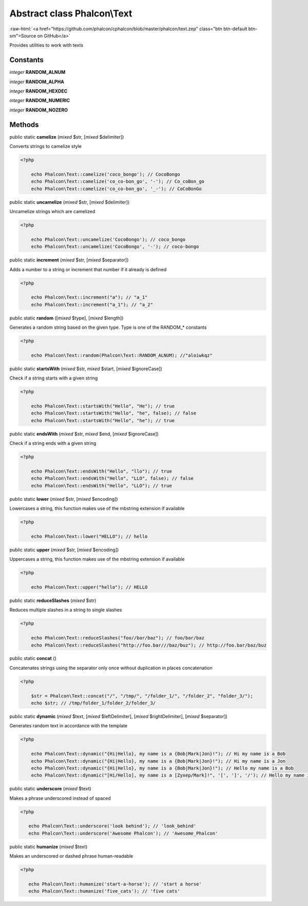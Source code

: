 Abstract class **Phalcon\\Text**
================================

.. role:: raw-html(raw)
   :format: html

:raw-html:`<a href="https://github.com/phalcon/cphalcon/blob/master/phalcon/text.zep" class="btn btn-default btn-sm">Source on GitHub</a>`

Provides utilities to work with texts


Constants
---------

*integer* **RANDOM_ALNUM**

*integer* **RANDOM_ALPHA**

*integer* **RANDOM_HEXDEC**

*integer* **RANDOM_NUMERIC**

*integer* **RANDOM_NOZERO**

Methods
-------

public static  **camelize** (*mixed* $str, [*mixed* $delimiter])

Converts strings to camelize style 

.. code-block:: php

    <?php

        echo Phalcon\Text::camelize('coco_bongo'); // CocoBongo
        echo Phalcon\Text::camelize('co_co-bon_go', '-'); // Co_coBon_go
        echo Phalcon\Text::camelize('co_co-bon_go', '_-'); // CoCoBonGo




public static  **uncamelize** (*mixed* $str, [*mixed* $delimiter])

Uncamelize strings which are camelized 

.. code-block:: php

    <?php

        echo Phalcon\Text::uncamelize('CocoBongo'); // coco_bongo
        echo Phalcon\Text::uncamelize('CocoBongo', '-'); // coco-bongo




public static  **increment** (*mixed* $str, [*mixed* $separator])

Adds a number to a string or increment that number if it already is defined 

.. code-block:: php

    <?php

        echo Phalcon\Text::increment("a"); // "a_1"
        echo Phalcon\Text::increment("a_1"); // "a_2"




public static  **random** ([*mixed* $type], [*mixed* $length])

Generates a random string based on the given type. Type is one of the RANDOM_* constants 

.. code-block:: php

    <?php

        echo Phalcon\Text::random(Phalcon\Text::RANDOM_ALNUM); //"aloiwkqz"




public static  **startsWith** (*mixed* $str, *mixed* $start, [*mixed* $ignoreCase])

Check if a string starts with a given string 

.. code-block:: php

    <?php

        echo Phalcon\Text::startsWith("Hello", "He"); // true
        echo Phalcon\Text::startsWith("Hello", "he", false); // false
        echo Phalcon\Text::startsWith("Hello", "he"); // true




public static  **endsWith** (*mixed* $str, *mixed* $end, [*mixed* $ignoreCase])

Check if a string ends with a given string 

.. code-block:: php

    <?php

        echo Phalcon\Text::endsWith("Hello", "llo"); // true
        echo Phalcon\Text::endsWith("Hello", "LLO", false); // false
        echo Phalcon\Text::endsWith("Hello", "LLO"); // true




public static  **lower** (*mixed* $str, [*mixed* $encoding])

Lowercases a string, this function makes use of the mbstring extension if available 

.. code-block:: php

    <?php

        echo Phalcon\Text::lower("HELLO"); // hello




public static  **upper** (*mixed* $str, [*mixed* $encoding])

Uppercases a string, this function makes use of the mbstring extension if available 

.. code-block:: php

    <?php

        echo Phalcon\Text::upper("hello"); // HELLO




public static  **reduceSlashes** (*mixed* $str)

Reduces multiple slashes in a string to single slashes 

.. code-block:: php

    <?php

        echo Phalcon\Text::reduceSlashes("foo//bar/baz"); // foo/bar/baz
        echo Phalcon\Text::reduceSlashes("http://foo.bar///baz/buz"); // http://foo.bar/baz/buz




public static  **concat** ()

Concatenates strings using the separator only once without duplication in places concatenation 

.. code-block:: php

    <?php

        $str = Phalcon\Text::concat("/", "/tmp/", "/folder_1/", "/folder_2", "folder_3/");
        echo $str; // /tmp/folder_1/folder_2/folder_3/




public static  **dynamic** (*mixed* $text, [*mixed* $leftDelimiter], [*mixed* $rightDelimiter], [*mixed* $separator])

Generates random text in accordance with the template 

.. code-block:: php

    <?php

        echo Phalcon\Text::dynamic("{Hi|Hello}, my name is a {Bob|Mark|Jon}!"); // Hi my name is a Bob
        echo Phalcon\Text::dynamic("{Hi|Hello}, my name is a {Bob|Mark|Jon}!"); // Hi my name is a Jon
        echo Phalcon\Text::dynamic("{Hi|Hello}, my name is a {Bob|Mark|Jon}!"); // Hello my name is a Bob
        echo Phalcon\Text::dynamic("[Hi/Hello], my name is a [Zyxep/Mark]!", '[', ']', '/'); // Hello my name is a Zyxep




public static  **underscore** (*mixed* $text)

Makes a phrase underscored instead of spaced 

.. code-block:: php

    <?php

       echo Phalcon\Text::underscore('look behind'); // 'look_behind'
       echo Phalcon\Text::underscore('Awesome Phalcon'); // 'Awesome_Phalcon'




public static  **humanize** (*mixed* $text)

Makes an underscored or dashed phrase human-readable 

.. code-block:: php

    <?php

       echo Phalcon\Text::humanize('start-a-horse'); // 'start a horse'
       echo Phalcon\Text::humanize('five_cats'); // 'five cats'




